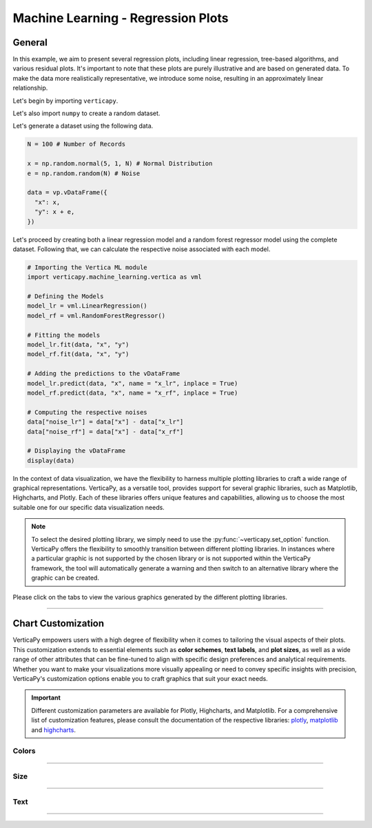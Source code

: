.. _chart_gallery.regression_plot:

===================================
Machine Learning - Regression Plots
===================================

.. Necessary Code Elements

.. ipython:: python
    :suppress:
    :okwarning:

    import verticapy as vp
    import verticapy.machine_learning.vertica as vml
    import numpy as np

    N = 100 # Number of Records

    x = np.random.normal(5, 1, N) # Normal Distribution
    e = np.random.random(N) # Noise

    data = vp.vDataFrame({
      "x": x,
      "y": x + e,
    })

    # Defining the Models
    model_lr = vml.LinearRegression()
    model_rf = vml.RandomForestRegressor()

    # Fitting the models
    model_lr.fit(data, "x", "y")
    model_rf.fit(data, "x", "y")

    # Adding the predictions to the vDataFrame
    model_lr.predict(data, "x", name = "x_lr", inplace = True)
    model_rf.predict(data, "x", name = "x_rf", inplace = True)

    # Computing the respective noises
    data["noise_lr"] = data["x"] - data["x_lr"]
    data["noise_rf"] = data["x"] - data["x_rf"]

    # Displaying the vDataFrame
    display(data)


General
-------

In this example, we aim to present several regression plots, including linear regression, tree-based algorithms, and various residual plots. It's important to note that these plots are purely illustrative and are based on generated data. To make the data more realistically representative, we introduce some noise, resulting in an approximately linear relationship.

Let's begin by importing ``verticapy``.

.. ipython:: python

    import verticapy as vp

Let's also import ``numpy`` to create a random dataset.

.. ipython:: python

    import numpy as np

Let's generate a dataset using the following data.

.. code-block:: python
        
    N = 100 # Number of Records

    x = np.random.normal(5, 1, N) # Normal Distribution
    e = np.random.random(N) # Noise

    data = vp.vDataFrame({
      "x": x,
      "y": x + e,
    })

Let's proceed by creating both a linear regression model and a random forest regressor model using the complete dataset. Following that, we can calculate the respective noise associated with each model.

.. code-block:: python
    
    # Importing the Vertica ML module
    import verticapy.machine_learning.vertica as vml

    # Defining the Models
    model_lr = vml.LinearRegression()
    model_rf = vml.RandomForestRegressor()

    # Fitting the models
    model_lr.fit(data, "x", "y")
    model_rf.fit(data, "x", "y")

    # Adding the predictions to the vDataFrame
    model_lr.predict(data, "x", name = "x_lr", inplace = True)
    model_rf.predict(data, "x", name = "x_rf", inplace = True)

    # Computing the respective noises
    data["noise_lr"] = data["x"] - data["x_lr"]
    data["noise_rf"] = data["x"] - data["x_rf"]

    # Displaying the vDataFrame
    display(data)

In the context of data visualization, we have the flexibility to harness multiple plotting libraries to craft a wide range of graphical representations. VerticaPy, as a versatile tool, provides support for several graphic libraries, such as Matplotlib, Highcharts, and Plotly. Each of these libraries offers unique features and capabilities, allowing us to choose the most suitable one for our specific data visualization needs.

.. image:: ../../docs/source/_static/plotting_libs.png
   :width: 80%
   :align: center

.. note::
    
    To select the desired plotting library, we simply need to use the :py:func:`~verticapy.set_option` function. VerticaPy offers the flexibility to smoothly transition between different plotting libraries. In instances where a particular graphic is not supported by the chosen library or is not supported within the VerticaPy framework, the tool will automatically generate a warning and then switch to an alternative library where the graphic can be created.

Please click on the tabs to view the various graphics generated by the different plotting libraries.

.. ipython:: python
    :suppress:

    import verticapy as vp

.. tab:: Plotly

    .. ipython:: python
        :suppress:

        vp.set_option("plotting_lib", "plotly")

    We can switch to using the ``plotly`` module.

    .. code-block:: python
        
        vp.set_option("plotting_lib", "plotly")
    
    .. tab:: LR

      .. code-block:: python
          
          model_lr.plot()

      .. ipython:: python
          :suppress:
        
          fig = model_lr.plot()
          fig.write_html("figures/plotting_plotly_lr_1.html")

      .. raw:: html
          :file: SPHINX_DIRECTORY/figures/plotting_plotly_lr_1.html

      **Residual Plot**

      .. code-block:: python
          
          data.scatter(["y", "noise_lr"])

      .. ipython:: python
          :suppress:
        
          fig = data.scatter(["y", "noise_lr"])
          fig.write_html("figures/plotting_plotly_lr_2.html")

      .. raw:: html
          :file: SPHINX_DIRECTORY/figures/plotting_plotly_lr_2.html

    .. tab:: RF

      .. code-block:: python
          
          model_rf.plot()

      .. ipython:: python
          :suppress:
        
          fig = model_rf.plot()
          fig.write_html("figures/plotting_plotly_rf_1.html")

      .. raw:: html
          :file: SPHINX_DIRECTORY/figures/plotting_plotly_rf_1.html

      **Residual Plot**

      .. code-block:: python
          
          data.scatter(["y", "noise_rf"])

      .. ipython:: python
          :suppress:
        
          fig = data.scatter(["y", "noise_rf"])
          fig.write_html("figures/plotting_plotly_rf_2.html")

      .. raw:: html
          :file: SPHINX_DIRECTORY/figures/plotting_plotly_rf_2.html

.. tab:: Highcharts

    .. ipython:: python
        :suppress:

        vp.set_option("plotting_lib", "highcharts")

    We can switch to using the ``highcharts`` module.

    .. code-block:: python
        
        vp.set_option("plotting_lib", "highcharts")

    .. tab:: LR

      .. code-block:: python
          
          model_lr.plot()

      .. ipython:: python
          :suppress:

          fig = model_lr.plot()
          html_text = fig.htmlcontent.replace("container", "plotting_highcharts_lr_1")
          with open("figures/plotting_highcharts_lr_1.html", "w") as file:
            file.write(html_text)

      .. raw:: html
          :file: SPHINX_DIRECTORY/figures/plotting_highcharts_lr_1.html

      **Residual Plot**

      .. code-block:: python
          
          data.scatter(["y", "noise_lr"])

      .. ipython:: python
          :suppress:

          fig = data.scatter(["y", "noise_lr"])
          html_text = fig.htmlcontent.replace("container", "plotting_highcharts_lr_2")
          with open("figures/plotting_highcharts_lr_2.html", "w") as file:
            file.write(html_text)

      .. raw:: html
          :file: SPHINX_DIRECTORY/figures/plotting_highcharts_lr_2.html

    .. tab:: RF

      .. code-block:: python
          
          model_rf.plot()

      .. ipython:: python
          :suppress:

          fig = model_rf.plot()
          html_text = fig.htmlcontent.replace("container", "plotting_highcharts_rf_1")
          with open("figures/plotting_highcharts_rf_1.html", "w") as file:
            file.write(html_text)

      .. raw:: html
          :file: SPHINX_DIRECTORY/figures/plotting_highcharts_rf_1.html

      **Residual Plot**

      .. code-block:: python
          
          data.scatter(["y", "noise_rf"])

      .. ipython:: python
          :suppress:

          fig = data.scatter(["y", "noise_rf"])
          html_text = fig.htmlcontent.replace("container", "plotting_highcharts_rf_2")
          with open("figures/plotting_highcharts_rf_2.html", "w") as file:
            file.write(html_text)

      .. raw:: html
          :file: SPHINX_DIRECTORY/figures/plotting_highcharts_rf_2.html
        
.. tab:: Matplotlib

    .. ipython:: python
        :suppress:

        vp.set_option("plotting_lib", "matplotlib")

    We can switch to using the ``matplotlib`` module.

    .. code-block:: python
        
        vp.set_option("plotting_lib", "matplotlib")

    .. tab:: LR

      .. ipython:: python
          :okwarning:

          @savefig plotting_matplotlib_lr_1.png
          model_lr.plot()

      **Residual Plot**

      .. ipython:: python
          :okwarning:

          @savefig plotting_matplotlib_lr_2.png
          data.scatter(["y", "noise_lr"])

    .. tab:: RF

      .. ipython:: python
          :okwarning:

          @savefig plotting_matplotlib_rf_1.png
          model_rf.plot()

      **Residual Plot**

      .. ipython:: python
          :okwarning:

          @savefig plotting_matplotlib_rf_2.png
          data.scatter(["y", "noise_rf"])

___________________


Chart Customization
-------------------

VerticaPy empowers users with a high degree of flexibility when it comes to tailoring the visual aspects of their plots. 
This customization extends to essential elements such as **color schemes**, **text labels**, and **plot sizes**, as well as a wide range of other attributes that can be fine-tuned to align with specific design preferences and analytical requirements. Whether you want to make your visualizations more visually appealing or need to convey specific insights with precision, VerticaPy's customization options enable you to craft graphics that suit your exact needs.

.. Important:: Different customization parameters are available for Plotly, Highcharts, and Matplotlib. 
    For a comprehensive list of customization features, please consult the documentation of the respective 
    libraries: `plotly <https://plotly.com/python-api-reference/>`_, `matplotlib <https://matplotlib.org/stable/api/matplotlib_configuration_api.html>`_ and `highcharts <https://api.highcharts.com/highcharts/>`_.

Colors
~~~~~~

.. tab:: Plotly

    .. ipython:: python
        :suppress:

        vp.set_option("plotting_lib", "plotly")

    **Custom colors**

    .. code-block:: python
        
        fig = model_lr.plot()
        fig.update_traces(marker = dict(color="red"))

    .. ipython:: python
        :suppress:

        fig = model_lr.plot()
        fig.update_traces(marker = dict(color="red"))
        fig.write_html("figures/plotting_plotly_lr_plot_custom_color_1.html")

    .. raw:: html
        :file: SPHINX_DIRECTORY/figures/plotting_plotly_lr_plot_custom_color_1.html

.. tab:: Highcharts

    .. ipython:: python
        :suppress:

        vp.set_option("plotting_lib", "highcharts")

    **Custom colors**

    .. code-block:: python
        
        model_lr.plot(colors = "red")

    .. ipython:: python
        :suppress:

        fig = model_lr.plot(colors = "red")
        html_text = fig.htmlcontent.replace("container", "plotting_highcharts_lr_plot_custom_color_1")
        with open("figures/plotting_highcharts_lr_plot_custom_color_1.html", "w") as file:
            file.write(html_text)

    .. raw:: html
        :file: SPHINX_DIRECTORY/figures/plotting_highcharts_lr_plot_custom_color_1.html

.. tab:: Matplolib

    .. ipython:: python
        :suppress:

        vp.set_option("plotting_lib", "matplotlib")

    **Custom colors**

    .. ipython:: python

        @savefig plotting_matplotlib_lr_plot_custom_color_1.png
        model_lr.plot(colors = "red")

____

Size
~~~~

.. tab:: Plotly

    .. ipython:: python
        :suppress:

        vp.set_option("plotting_lib", "plotly")

    **Custom Width and Height**

    .. code-block:: python
        
        model_lr.plot(width = 300, height = 300)

    .. ipython:: python
        :suppress:

        fig = model_lr.plot(width = 300, height = 300)
        fig.write_html("figures/plotting_plotly_lr_plot_custom_size.html")

    .. raw:: html
        :file: SPHINX_DIRECTORY/figures/plotting_plotly_lr_plot_custom_size.html

.. tab:: Highcharts

    .. ipython:: python
        :suppress:

        vp.set_option("plotting_lib", "highcharts")

    **Custom Width and Height**

    .. code-block:: python
        
        model_lr.plot(width = 500, height = 200)

    .. ipython:: python
        :suppress:

        fig = model_lr.plot(width = 500, height = 200)
        html_text = fig.htmlcontent.replace("container", "plotting_highcharts_lr_plot_custom_size")
        with open("figures/plotting_highcharts_lr_plot_custom_size.html", "w") as file:
            file.write(html_text)

    .. raw:: html
        :file: SPHINX_DIRECTORY/figures/plotting_highcharts_lr_plot_custom_size.html

.. tab:: Matplolib

    .. ipython:: python
        :suppress:

        vp.set_option("plotting_lib", "matplotlib")

    **Custom Width and Height**

    .. ipython:: python
        :okwarning:

        @savefig plotting_matplotlib_lr_plot_single_custom_size.png
        model_lr.plot(width = 6, height = 3)

_____


Text
~~~~

.. tab:: Plotly

    .. ipython:: python
        :suppress:

        vp.set_option("plotting_lib", "plotly")

    **Custom Title**

    .. code-block:: python
        
        model_lr.plot().update_layout(title_text = "Custom Title")

    .. ipython:: python
        :suppress:

        fig = model_lr.plot().update_layout(title_text = "Custom Title")
        fig.write_html("figures/plotting_plotly_lr_plot_custom_main_title.html")

    .. raw:: html
        :file: SPHINX_DIRECTORY/figures/plotting_plotly_lr_plot_custom_main_title.html


    **Custom Axis Titles**

    .. code-block:: python
        
        model_lr.plot(yaxis_title = "Custom Y-Axis Title")

    .. ipython:: python
        :suppress:

        fig = model_lr.plot(yaxis_title = "Custom Y-Axis Title")
        fig.write_html("figures/plotting_plotly_lr_plot_custom_y_title.html")

    .. raw:: html
        :file: SPHINX_DIRECTORY/figures/plotting_plotly_lr_plot_custom_y_title.html

.. tab:: Highcharts

    .. ipython:: python
        :suppress:

        vp.set_option("plotting_lib", "highcharts")

    **Custom Title Text**

    .. code-block:: python
        
        model_lr.plot(title = {"text": "Custom Title"})

    .. ipython:: python
        :suppress:

        fig = model_lr.plot(title = {"text": "Custom Title"})
        html_text = fig.htmlcontent.replace("container", "plotting_highcharts_lr_plot_custom_text_title")
        with open("figures/plotting_highcharts_lr_plot_custom_text_title.html", "w") as file:
            file.write(html_text)

    .. raw:: html
        :file: SPHINX_DIRECTORY/figures/plotting_highcharts_lr_plot_custom_text_title.html

    **Custom Axis Titles**

    .. code-block:: python
        
        model_lr.plot(xAxis = {"title": {"text": "Custom X-Axis Title"}})

    .. ipython:: python
        :suppress:

        fig = model_lr.plot(xAxis = {"title": {"text": "Custom X-Axis Title"}})
        html_text = fig.htmlcontent.replace("container", "plotting_highcharts_lr_plot_custom_text_xtitle")
        with open("figures/plotting_highcharts_lr_plot_custom_text_xtitle.html", "w") as file:
            file.write(html_text)

    .. raw:: html
        :file: SPHINX_DIRECTORY/figures/plotting_highcharts_lr_plot_custom_text_xtitle.html

.. tab:: Matplolib

    .. ipython:: python
        :suppress:

        vp.set_option("plotting_lib", "matplotlib")

    **Custom Title Text**

    .. ipython:: python
        :okwarning:

        @savefig plotting_matplotlib_lr_plot_custom_title_label.png
        model_lr.plot().set_title("Custom Title")

    **Custom Axis Titles**

    .. ipython:: python
        :okwarning:

        @savefig plotting_matplotlib_lr_plot_custom_yaxis_label.png
        model_lr.plot().set_ylabel("Custom Y Axis")

_____

